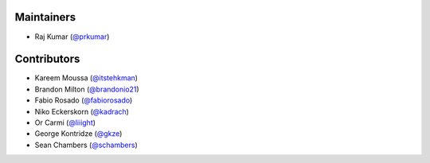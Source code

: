 Maintainers
***********
- Raj Kumar (`@prkumar <https://github.com/prkumar>`_)

Contributors
************
- Kareem Moussa (`@itstehkman <https://github.com/itstehkman>`_)
- Brandon Milton (`@brandonio21 <https://github.com/brandonio21>`_)
- Fabio Rosado (`@fabiorosado <https://github.com/fabiorosado>`_)
- Niko Eckerskorn (`@kadrach <https://github.com/kadrach>`_)
- Or Carmi (`@liiight <https://github.com/liiight>`_)
- George Kontridze (`@gkze <https://github.com/gkze>`_)
- Sean Chambers (`@schambers <https://github.com/schambers>`_)

